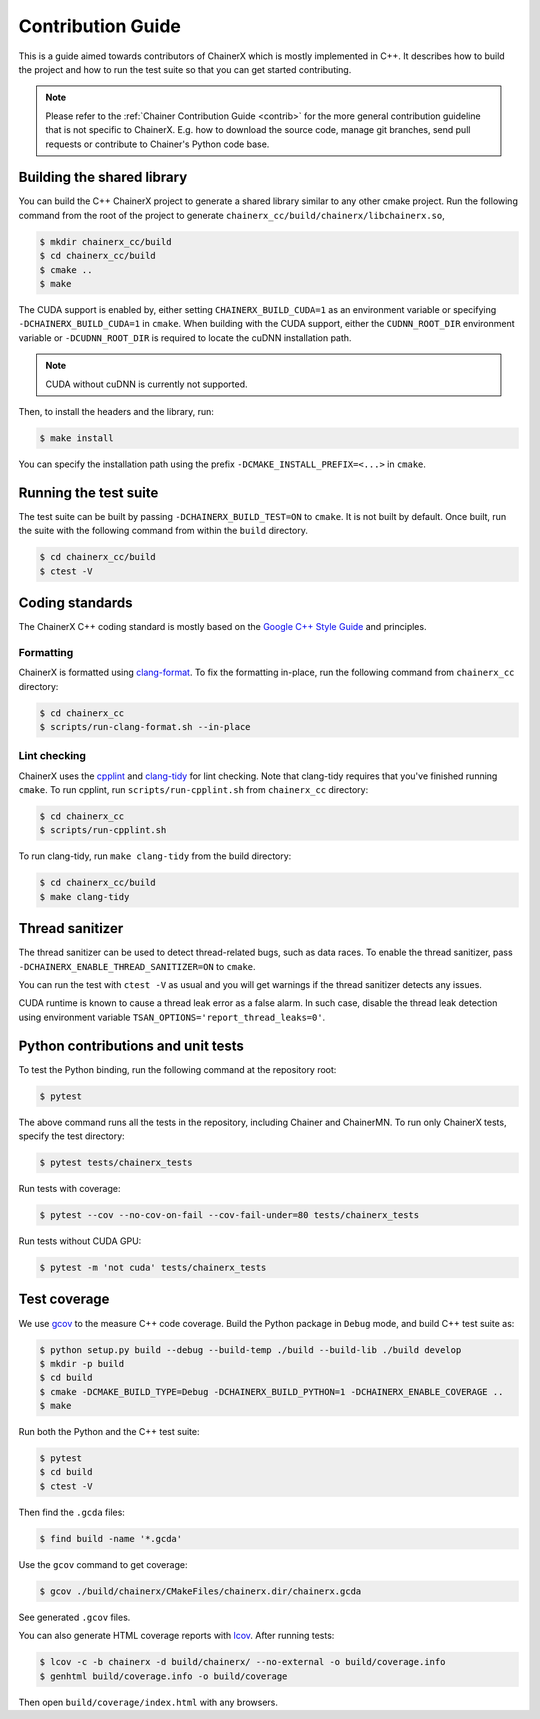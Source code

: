 Contribution Guide
==================

This is a guide aimed towards contributors of ChainerX which is mostly implemented in C++.
It describes how to build the project and how to run the test suite so that you can get started contributing.

.. note::

    Please refer to the :ref:`Chainer Contribution Guide <contrib>` for the more general contribution guideline that is not specific to ChainerX.
    E.g. how to download the source code, manage git branches, send pull requests or contribute to Chainer's Python code base.

Building the shared library
---------------------------

You can build the C++ ChainerX project to generate a shared library similar to any other cmake project.
Run the following command from the root of the project to generate ``chainerx_cc/build/chainerx/libchainerx.so``,

.. code-block:: console

    $ mkdir chainerx_cc/build
    $ cd chainerx_cc/build
    $ cmake ..
    $ make

The CUDA support is enabled by, either setting ``CHAINERX_BUILD_CUDA=1`` as an environment variable or specifying ``-DCHAINERX_BUILD_CUDA=1`` in ``cmake``.
When building with the CUDA support, either the ``CUDNN_ROOT_DIR`` environment variable or ``-DCUDNN_ROOT_DIR`` is required to locate the cuDNN installation path.

.. note::

    CUDA without cuDNN is currently not supported.

Then, to install the headers and the library, run:

.. code-block:: console

    $ make install

You can specify the installation path using the prefix ``-DCMAKE_INSTALL_PREFIX=<...>`` in ``cmake``.

Running the test suite
----------------------

The test suite can be built by passing ``-DCHAINERX_BUILD_TEST=ON`` to ``cmake``.
It is not built by default.
Once built, run the suite with the following command from within the ``build`` directory.

.. code-block:: console

    $ cd chainerx_cc/build
    $ ctest -V

Coding standards
----------------

The ChainerX C++ coding standard is mostly based on the `Google C++ Style Guide <https://google.github.io/styleguide/cppguide.html>`_ and principles.

Formatting
~~~~~~~~~~

ChainerX is formatted using `clang-format <https://clang.llvm.org/docs/ClangFormat.html>`_.
To fix the formatting in-place, run the following command from ``chainerx_cc`` directory:

.. code-block:: console

    $ cd chainerx_cc
    $ scripts/run-clang-format.sh --in-place

Lint checking
~~~~~~~~~~~~~

ChainerX uses the `cpplint <https://github.com/cpplint/cpplint>`_ and `clang-tidy <http://clang.llvm.org/extra/clang-tidy/>`_ for lint checking.
Note that clang-tidy requires that you've finished running ``cmake``.
To run cpplint, run ``scripts/run-cpplint.sh`` from ``chainerx_cc`` directory:

.. code-block:: console

    $ cd chainerx_cc
    $ scripts/run-cpplint.sh

To run clang-tidy, run ``make clang-tidy`` from the build directory:

.. code-block:: console

    $ cd chainerx_cc/build
    $ make clang-tidy

Thread sanitizer
----------------

The thread sanitizer can be used to detect thread-related bugs, such as data races.
To enable the thread sanitizer, pass ``-DCHAINERX_ENABLE_THREAD_SANITIZER=ON`` to ``cmake``.

You can run the test with ``ctest -V`` as usual and you will get warnings if the thread sanitizer detects any issues.

CUDA runtime is known to cause a thread leak error as a false alarm.
In such case, disable the thread leak detection using environment variable ``TSAN_OPTIONS='report_thread_leaks=0'``.

Python contributions and unit tests
-----------------------------------

To test the Python binding, run the following command at the repository root:

.. code-block:: console

    $ pytest

The above command runs all the tests in the repository, including Chainer and ChainerMN.
To run only ChainerX tests, specify the test directory:

.. code-block:: console

    $ pytest tests/chainerx_tests

Run tests with coverage:

.. code-block:: console

    $ pytest --cov --no-cov-on-fail --cov-fail-under=80 tests/chainerx_tests

Run tests without CUDA GPU:

.. code-block:: console

    $ pytest -m 'not cuda' tests/chainerx_tests

Test coverage
-------------

We use `gcov <https://gcc.gnu.org/onlinedocs/gcc/Gcov.html>`_ to the measure C++ code coverage.
Build the Python package in ``Debug`` mode, and build C++ test suite as:

.. code-block:: console

    $ python setup.py build --debug --build-temp ./build --build-lib ./build develop
    $ mkdir -p build
    $ cd build
    $ cmake -DCMAKE_BUILD_TYPE=Debug -DCHAINERX_BUILD_PYTHON=1 -DCHAINERX_ENABLE_COVERAGE ..
    $ make

Run both the Python and the C++ test suite:

.. code-block:: console

    $ pytest
    $ cd build
    $ ctest -V

Then find the ``.gcda`` files:

.. code-block:: console

    $ find build -name '*.gcda'

Use the ``gcov`` command to get coverage:

.. code-block:: console

    $ gcov ./build/chainerx/CMakeFiles/chainerx.dir/chainerx.gcda

See generated ``.gcov`` files.

You can also generate HTML coverage reports with `lcov <https://github.com/linux-test-project/lcov>`_. After running tests:

.. code-block:: console

    $ lcov -c -b chainerx -d build/chainerx/ --no-external -o build/coverage.info
    $ genhtml build/coverage.info -o build/coverage

Then open ``build/coverage/index.html`` with any browsers.

